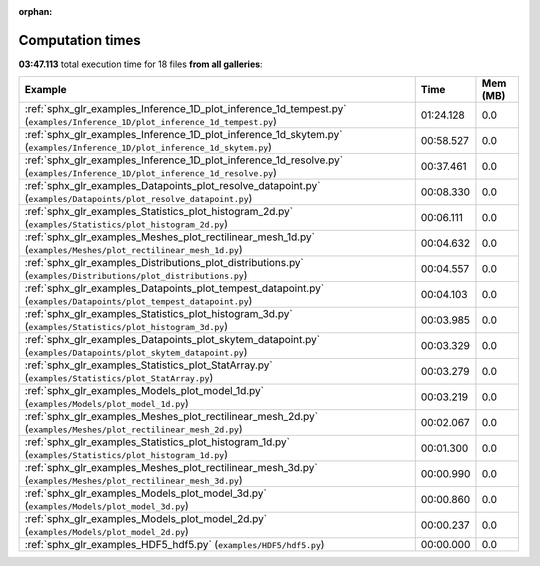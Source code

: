 
:orphan:

.. _sphx_glr_sg_execution_times:


Computation times
=================
**03:47.113** total execution time for 18 files **from all galleries**:

.. container::

  .. raw:: html

    <style scoped>
    <link href="https://cdnjs.cloudflare.com/ajax/libs/twitter-bootstrap/5.3.0/css/bootstrap.min.css" rel="stylesheet" />
    <link href="https://cdn.datatables.net/1.13.6/css/dataTables.bootstrap5.min.css" rel="stylesheet" />
    </style>
    <script src="https://code.jquery.com/jquery-3.7.0.js"></script>
    <script src="https://cdn.datatables.net/1.13.6/js/jquery.dataTables.min.js"></script>
    <script src="https://cdn.datatables.net/1.13.6/js/dataTables.bootstrap5.min.js"></script>
    <script type="text/javascript" class="init">
    $(document).ready( function () {
        $('table.sg-datatable').DataTable({order: [[1, 'desc']]});
    } );
    </script>

  .. list-table::
   :header-rows: 1
   :class: table table-striped sg-datatable

   * - Example
     - Time
     - Mem (MB)
   * - :ref:`sphx_glr_examples_Inference_1D_plot_inference_1d_tempest.py` (``examples/Inference_1D/plot_inference_1d_tempest.py``)
     - 01:24.128
     - 0.0
   * - :ref:`sphx_glr_examples_Inference_1D_plot_inference_1d_skytem.py` (``examples/Inference_1D/plot_inference_1d_skytem.py``)
     - 00:58.527
     - 0.0
   * - :ref:`sphx_glr_examples_Inference_1D_plot_inference_1d_resolve.py` (``examples/Inference_1D/plot_inference_1d_resolve.py``)
     - 00:37.461
     - 0.0
   * - :ref:`sphx_glr_examples_Datapoints_plot_resolve_datapoint.py` (``examples/Datapoints/plot_resolve_datapoint.py``)
     - 00:08.330
     - 0.0
   * - :ref:`sphx_glr_examples_Statistics_plot_histogram_2d.py` (``examples/Statistics/plot_histogram_2d.py``)
     - 00:06.111
     - 0.0
   * - :ref:`sphx_glr_examples_Meshes_plot_rectilinear_mesh_1d.py` (``examples/Meshes/plot_rectilinear_mesh_1d.py``)
     - 00:04.632
     - 0.0
   * - :ref:`sphx_glr_examples_Distributions_plot_distributions.py` (``examples/Distributions/plot_distributions.py``)
     - 00:04.557
     - 0.0
   * - :ref:`sphx_glr_examples_Datapoints_plot_tempest_datapoint.py` (``examples/Datapoints/plot_tempest_datapoint.py``)
     - 00:04.103
     - 0.0
   * - :ref:`sphx_glr_examples_Statistics_plot_histogram_3d.py` (``examples/Statistics/plot_histogram_3d.py``)
     - 00:03.985
     - 0.0
   * - :ref:`sphx_glr_examples_Datapoints_plot_skytem_datapoint.py` (``examples/Datapoints/plot_skytem_datapoint.py``)
     - 00:03.329
     - 0.0
   * - :ref:`sphx_glr_examples_Statistics_plot_StatArray.py` (``examples/Statistics/plot_StatArray.py``)
     - 00:03.279
     - 0.0
   * - :ref:`sphx_glr_examples_Models_plot_model_1d.py` (``examples/Models/plot_model_1d.py``)
     - 00:03.219
     - 0.0
   * - :ref:`sphx_glr_examples_Meshes_plot_rectilinear_mesh_2d.py` (``examples/Meshes/plot_rectilinear_mesh_2d.py``)
     - 00:02.067
     - 0.0
   * - :ref:`sphx_glr_examples_Statistics_plot_histogram_1d.py` (``examples/Statistics/plot_histogram_1d.py``)
     - 00:01.300
     - 0.0
   * - :ref:`sphx_glr_examples_Meshes_plot_rectilinear_mesh_3d.py` (``examples/Meshes/plot_rectilinear_mesh_3d.py``)
     - 00:00.990
     - 0.0
   * - :ref:`sphx_glr_examples_Models_plot_model_3d.py` (``examples/Models/plot_model_3d.py``)
     - 00:00.860
     - 0.0
   * - :ref:`sphx_glr_examples_Models_plot_model_2d.py` (``examples/Models/plot_model_2d.py``)
     - 00:00.237
     - 0.0
   * - :ref:`sphx_glr_examples_HDF5_hdf5.py` (``examples/HDF5/hdf5.py``)
     - 00:00.000
     - 0.0
